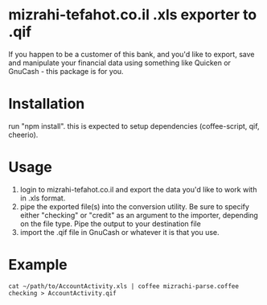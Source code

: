 * mizrahi-tefahot.co.il .xls exporter to .qif
If you happen to be a customer of this bank, and you'd like to export, save and manipulate your financial data using something like Quicken or GnuCash - this package is for you.
* Installation
run "npm install". this is expected to setup dependencies (coffee-script, qif, cheerio).
* Usage
1. login to mizrahi-tefahot.co.il and export the data you'd like to work with in .xls format.
2. pipe the exported file(s) into the conversion utility. Be sure to specify either "checking" or "credit" as an argument to the importer, depending on the file type. Pipe the output to your destination file
3. import the .qif file in GnuCash or whatever it is that you use.
* Example
#+BEGIN_EXAMPLE
cat ~/path/to/AccountActivity.xls | coffee mizrachi-parse.coffee checking > AccountActivity.qif
#+END_EXAMPLE



